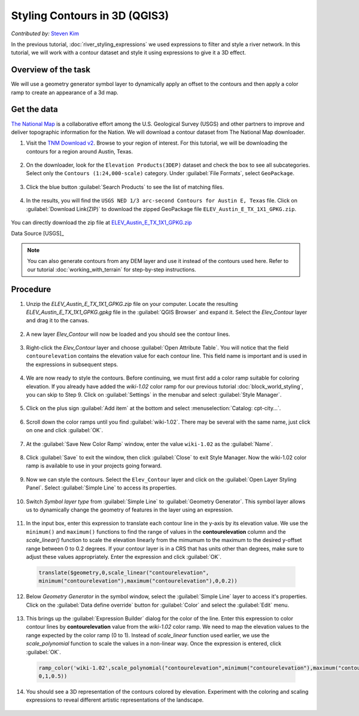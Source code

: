 Styling Contours in 3D (QGIS3)
==============================
*Contributed by:* `Steven Kim <https://geographyclub.github.io/>`_

In the previous tutorial, :doc:`river_styling_expressions` we used expressions to filter and style a river network. In this tutorial, we will work with a contour dataset and style it using expressions to give it a 3D effect.

Overview of the task
--------------------

We will use a geometry generator symbol layer to dynamically apply an offset to the contours and then apply a color ramp to create an appearance of a 3d map.

  .. image:: /static/3/contour_3d_styling/images/output.png
    :align: center
    
Get the data
------------

`The National Map <https://www.usgs.gov/programs/national-geospatial-program/national-map>`_ is a collaborative effort among the U.S. Geological Survey (USGS) and other partners to improve and deliver topographic information for the Nation. We will download a contour dataset from The National Map downloader.


1. Visit the `TNM Download v2 <https://apps.nationalmap.gov/downloader/>`_. Browse to your region of interest. For this tutorial, we will be downloading the contours for a region around Austin, Texas.

  .. image:: /static/3/contour_3d_styling/images/data1.png
    :align: center

2. On the downloader, look for the ``Elevation Products(3DEP)`` dataset and check the box to see all subcategories. Select only the ``Contours (1:24,000-scale)`` category. Under :guilabel:`File Formats`, select ``GeoPackage``. 

  .. image:: /static/3/contour_3d_styling/images/data2.png
    :align: center

3. Click the blue button :guilabel:`Search Products` to see the list of matching files.

  .. image:: /static/3/contour_3d_styling/images/data3.png
    :align: center

4. In the results, you will find the ``USGS NED 1/3 arc-second Contours for Austin E, Texas`` file. Click on :guilabel:`Download Link(ZIP)` to download the zipped GeoPackage file ``ELEV_Austin_E_TX_1X1_GPKG.zip``.

  .. image:: /static/3/contour_3d_styling/images/data4.png
    :align: center

You can directly download the zip file at `ELEV_Austin_E_TX_1X1_GPKG.zip <https://prd-tnm.s3.amazonaws.com/StagedProducts/Contours/GPKG/ELEV_Austin_E_TX_1X1_GPKG.zip>`_ 

Data Source [USGS]_

.. note::

    You can also generate contours from any DEM layer and use it instead of the contours used here. Refer to our tutorial :doc:`working_with_terrain` for step-by-step instructions.
    
Procedure
---------

1. Unzip the `ELEV_Austin_E_TX_1X1_GPKG.zip` file on your computer. Locate the resulting `ELEV_Austin_E_TX_1X1_GPKG.gpkg` file in the :guilabel:`QGIS Browser` and expand it. Select the `Elev_Contour` layer and drag it to the canvas.

  .. image:: /static/3/contour_3d_styling/images/1.png
    :align: center

2. A new layer `Elev_Contour` will now be loaded and you should see the contour lines.

  .. image:: /static/3/contour_3d_styling/images/2.png
    :align: center

3. Right-click the `Elev_Contour` layer and choose :guilabel:`Open Attribute Table`. You will notice that the field ``contourelevation`` contains the elevation value for each contour line. This field name is important and is used in the expressions in subsequent steps.

  .. image:: /static/3/contour_3d_styling/images/3.png
    :align: center


4. We are now ready to style the contours. Before continuing, we must first add a color ramp suitable for coloring elevation. If you already have added the `wiki-1.02` color ramp for our previous tutorial :doc:`block_world_styling`, you can skip to Step 9. Click on :guilabel:`Settings` in the menubar and select :guilabel:`Style Manager`. 

  .. image:: /static/3/contour_3d_styling/images/4.png
    :align: center

5. Click on the plus sign :guilabel:`Add item` at the bottom and select :menuselection:`Catalog: cpt-city...`.

  .. image:: /static/3/contour_3d_styling/images/5.png
    :align: center

6. Scroll down the color ramps until you find :guilabel:`wiki-1.02`. There may be several with the same name, just click on one and click :guilabel:`OK`.

  .. image:: /static/3/contour_3d_styling/images/6.png
    :align: center

7. At the :guilabel:`Save New Color Ramp` window, enter the value ``wiki-1.02`` as the :guilabel:`Name`.

  .. image:: /static/3/contour_3d_styling/images/7.png
    :align: center

8. Click :guilabel:`Save` to exit the window, then click :guilabel:`Close` to exit Style Manager. Now the wiki-1.02 color ramp is available to use in your projects going forward.

  .. image:: /static/3/contour_3d_styling/images/8.png
    :align: center

9. Now we can style the contours. Select the ``Elev_Contour`` layer and click on the  :guilabel:`Open Layer Styling Panel`. Select :guilabel:`Simple Line` to access its properties.

  .. image:: /static/3/contour_3d_styling/images/9.png
    :align: center

10. Switch `Symbol layer type` from :guilabel:`Simple Line` to :guilabel:`Geometry Generator`. This symbol layer allows us to dynamically change the geometry of features in the layer using an expression.

  .. image:: /static/3/contour_3d_styling/images/10.png
    :align: center

11. In the input box, enter this expression to translate each contour line in the y-axis by its elevation value. We use the ``minimum()`` and ``maximum()`` functions to find the range of values in the **contourelevation** column and the `scale_linear()` function to scale the elevation linearly from the mimumum to the maximum to the desired y-offset range between 0 to 0.2 degrees. If your contour layer is in a CRS that has units other than degrees, make sure to adjust these values appropriately. Enter the expression and click :guilabel:`OK`.

  .. code-block:: none
 
    translate($geometry,0,scale_linear("contourelevation",
    minimum("contourelevation"),maximum("contourelevation"),0,0.2))
  
  .. image:: /static/3/contour_3d_styling/images/11.png
    :align: center

12. Below `Geometry Generator` in the symbol window, select the :guilabel:`Simple Line` layer to access it's properties. Click on the :guilabel:`Data define override` button for :guilabel:`Color` and select the :guilabel:`Edit` menu.

  .. image:: /static/3/contour_3d_styling/images/12.png
    :align: center

13. This brings up the :guilabel:`Expression Builder` dialog for the color of the line. Enter this expression to color contour lines by **contourelevation** value from the *wiki-1.02* color ramp. We need to map the elevation values to the range expected by the color ramp (0 to 1). Instead of `scale_linear` function used earlier, we use the `scale_polynomial` function to scale the values in a non-linear way. Once the expression is entered, click :guilabel:`OK`.

  .. code-block:: none
    
    ramp_color('wiki-1.02',scale_polynomial("contourelevation",minimum("contourelevation"),maximum("contourelevation"),
    0,1,0.5))
    
  
  .. image:: /static/3/contour_3d_styling/images/13.png
    :align: center

14. You should see a 3D representation of the contours colored by elevation. Experiment with the coloring and scaling expressions to reveal different artistic representations of the landscape.

  .. image:: /static/3/contour_3d_styling/images/14.png
    :align: center
